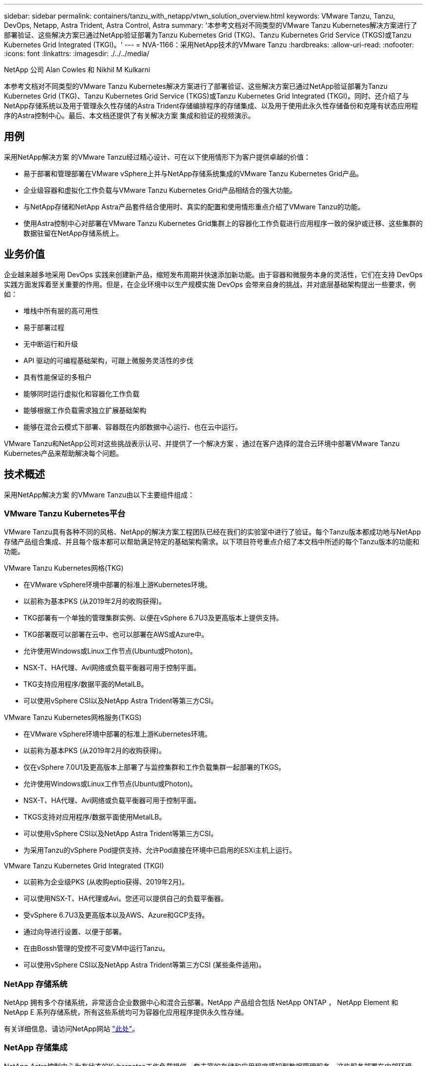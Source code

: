 ---
sidebar: sidebar 
permalink: containers/tanzu_with_netapp/vtwn_solution_overview.html 
keywords: VMware Tanzu, Tanzu, DevOps, Netapp, Astra Trident, Astra Control, Astra 
summary: '本参考文档对不同类型的VMware Tanzu Kubernetes解决方案进行了部署验证、这些解决方案已通过NetApp验证部署为Tanzu Kubernetes Grid (TKG)、Tanzu Kubernetes Grid Service (TKGS)或Tanzu Kubernetes Grid Integrated (TKGI)。' 
---
= NVA-1166：采用NetApp技术的VMware Tanzu
:hardbreaks:
:allow-uri-read: 
:nofooter: 
:icons: font
:linkattrs: 
:imagesdir: ./../../media/


NetApp 公司 Alan Cowles 和 Nikhil M Kulkarni

本参考文档对不同类型的VMware Tanzu Kubernetes解决方案进行了部署验证、这些解决方案已通过NetApp验证部署为Tanzu Kubernetes Grid (TKG)、Tanzu Kubernetes Grid Service (TKGS)或Tanzu Kubernetes Grid Integrated (TKGI)。同时、还介绍了与NetApp存储系统以及用于管理永久性存储的Astra Trident存储编排程序的存储集成、以及用于使用此永久性存储备份和克隆有状态应用程序的Astra控制中心。最后、本文档还提供了有关解决方案 集成和验证的视频演示。



== 用例

采用NetApp解决方案 的VMware Tanzu经过精心设计、可在以下使用情形下为客户提供卓越的价值：

* 易于部署和管理部署在VMware vSphere上并与NetApp存储系统集成的VMware Tanzu Kubernetes Grid产品。
* 企业级容器和虚拟化工作负载与VMware Tanzu Kubernetes Grid产品相结合的强大功能。
* 与NetApp存储和NetApp Astra产品套件结合使用时、真实的配置和使用情形重点介绍了VMware Tanzu的功能。
* 使用Astra控制中心对部署在VMware Tanzu Kubernetes Grid集群上的容器化工作负载进行应用程序一致的保护或迁移、这些集群的数据驻留在NetApp存储系统上。




== 业务价值

企业越来越多地采用 DevOps 实践来创建新产品，缩短发布周期并快速添加新功能。由于容器和微服务本身的灵活性，它们在支持 DevOps 实践方面发挥着至关重要的作用。但是，在企业环境中以生产规模实施 DevOps 会带来自身的挑战，并对底层基础架构提出一些要求，例如：

* 堆栈中所有层的高可用性
* 易于部署过程
* 无中断运行和升级
* API 驱动的可编程基础架构，可跟上微服务灵活性的步伐
* 具有性能保证的多租户
* 能够同时运行虚拟化和容器化工作负载
* 能够根据工作负载需求独立扩展基础架构
* 能够在混合云模式下部署、容器既在内部数据中心运行、也在云中运行。


VMware Tanzu和NetApp公司对这些挑战表示认可、并提供了一个解决方案 、通过在客户选择的混合云环境中部署VMware Tanzu Kubernetes产品来帮助解决每个问题。



== 技术概述

采用NetApp解决方案 的VMware Tanzu由以下主要组件组成：



=== VMware Tanzu Kubernetes平台

VMware Tanzu具有各种不同的风格、NetApp的解决方案工程团队已经在我们的实验室中进行了验证。每个Tanzu版本都成功地与NetApp存储产品组合集成、并且每个版本都可以帮助满足特定的基础架构需求。以下项目符号重点介绍了本文档中所述的每个Tanzu版本的功能和功能。

VMware Tanzu Kubernetes网格(TKG)

* 在VMware vSphere环境中部署的标准上游Kubernetes环境。
* 以前称为基本PKS (从2019年2月的收购获得)。
* TKG部署有一个单独的管理集群实例、以便在vSphere 6.7U3及更高版本上提供支持。
* TKG部署既可以部署在云中、也可以部署在AWS或Azure中。
* 允许使用Windows或Linux工作节点(Ubuntu或Photon)。
* NSX-T、HA代理、Avi网络或负载平衡器可用于控制平面。
* TKG支持应用程序/数据平面的MetalLB。
* 可以使用vSphere CSI以及NetApp Astra Trident等第三方CSI。


VMware Tanzu Kubernetes网格服务(TKGS)

* 在VMware vSphere环境中部署的标准上游Kubernetes环境。
* 以前称为基本PKS (从2019年2月的收购获得)。
* 仅在vSphere 7.0U1及更高版本上部署了与监控集群和工作负载集群一起部署的TKGS。
* 允许使用Windows或Linux工作节点(Ubuntu或Photon)。
* NSX-T、HA代理、Avi网络或负载平衡器可用于控制平面。
* TKGS支持对应用程序/数据平面使用MetalLB。
* 可以使用vSphere CSI以及NetApp Astra Trident等第三方CSI。
* 为采用Tanzu的vSphere Pod提供支持、允许Pod直接在环境中已启用的ESXi主机上运行。


VMware Tanzu Kubernetes Grid Integrated (TKGI)

* 以前称为企业级PKS (从收购eptio获得、2019年2月)。
* 可以使用NSX-T、HA代理或Avi。您还可以提供自己的负载平衡器。
* 受vSphere 6.7U3及更高版本以及AWS、Azure和GCP支持。
* 通过向导进行设置、以便于部署。
* 在由Bossh管理的受控不可变VM中运行Tanzu。
* 可以使用vSphere CSI以及NetApp Astra Trident等第三方CSI (某些条件适用)。




=== NetApp 存储系统

NetApp 拥有多个存储系统，非常适合企业数据中心和混合云部署。NetApp 产品组合包括 NetApp ONTAP ， NetApp Element 和 NetApp E 系列存储系统，所有这些系统均可为容器化应用程序提供永久性存储。

有关详细信息、请访问NetApp网站 https://www.netapp.com["此处"]。



=== NetApp 存储集成

NetApp Astra控制中心为有状态的Kubernetes工作负载提供一套丰富的存储和应用程序感知型数据管理服务、这些服务部署在内部环境中、并采用值得信赖的NetApp数据保护技术。

有关详细信息，请访问 NetApp Astra 网站 https://cloud.netapp.com/astra["此处"]。

Astra Trident是一款开源且完全受支持的存储编排程序、适用于容器和Kubernetes分发版、包括VMware Tanzu。

有关详细信息，请访问 Astra Trident 网站 https://docs.netapp.com/us-en/trident/index.html["此处"]。



== 已验证版本的当前支持列表

|===


| 技术 | 目的 | 软件版本 


| NetApp ONTAP | 存储 | 9.9.1 


| NetApp Astra 控制中心 | 应用程序感知型数据管理 | 22.04 


| NetApp Astra Trident | 存储编排 | 22.04.0 


| VMware Tanzu Kubernetes网格 | 容器编排 | 1.3.1 


.2+| VMware Tanzu Kubernetes网格服务 .2+| 容器编排 | 0.0.15个vSphere命名空间 


| 1.22.6 [监控集群Kubernetes ] 


| VMware Tanzu Kubernetes Grid Integrated | 容器编排 | 1.13.3. 


| VMware vSphere | 数据中心虚拟化 | 7.0U3. 


| VMware NSX-T数据中心 | 网络和安全性 | 3.1.3 


| VMware NSX高级负载平衡器 | 负载平衡器 | 20.1.3 
|===
link:vtwn_overview_vmware_tanzu.html["接下来：VMware Tanzu概述。"]
